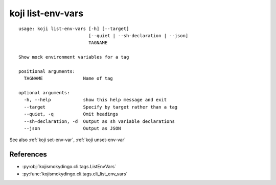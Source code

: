 koji list-env-vars
==================

.. highlight:: none

::

 usage: koji list-env-vars [-h] [--target]
                           [--quiet | --sh-declaration | --json]
                           TAGNAME

 Show mock environment variables for a tag

 positional arguments:
   TAGNAME               Name of tag

 optional arguments:
   -h, --help            show this help message and exit
   --target              Specify by target rather than a tag
   --quiet, -q           Omit headings
   --sh-declaration, -d  Output as sh variable declarations
   --json                Output as JSON


See also :ref:`koji set-env-var`, :ref:`koji unset-env-var`


References
----------

* :py:obj:`kojismokydingo.cli.tags.ListEnvVars`
* :py:func:`kojismokydingo.cli.tags.cli_list_env_vars`
